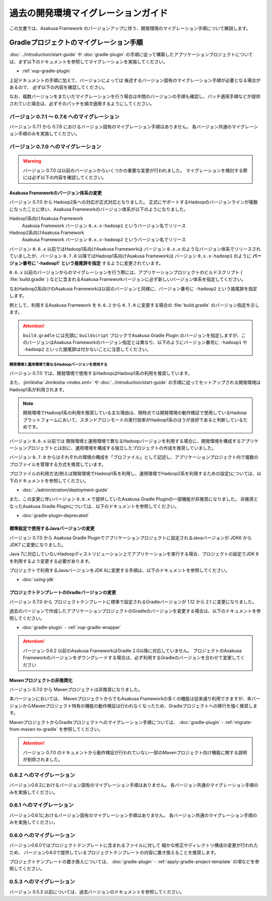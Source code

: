 ====================================
過去の開発環境マイグレーションガイド
====================================
この文書では、Asakusa Framework のバージョンアップに伴う、開発環境のマイグレーション手順について解説します。

Gradleプロジェクトのマイグレーション手順
========================================
:doc:`../introduction/start-guide` や :doc:`gradle-plugin` の手順に従って構築したアプリケーションプロジェクトについては、まず以下のドキュメントを参照してマイグレーションを実施してください。

* :ref:`vup-gradle-plugin`

上記ドキュメントの手順に加えて、バージョンによっては
後述するバージョン固有のマイグレーション手順が必要となる場合があるので、
必ず以下の内容を確認してください。

なお、複数バージョンをまたいだマイグレーションを行う場合は中間のバージョンの手順も確認し、パッチ適用手順などが提供されていた場合は、必ずそのパッチを順次適用するようにしてください。

バージョン 0.7.1 〜 0.7.6 へのマイグレーション
----------------------------------------------

バージョン 0.7.1 から 0.7.6 におけるバージョン固有のマイグレーション手順はありません。
各バージョン共通のマイグレーション手順のみを実施してください。

バージョン 0.7.0 へのマイグレーション
-------------------------------------

..  warning::
    バージョン 0.7.0 は以前のバージョンからいくつかの重要な変更が行われました。
    マイグレーションを検討する際には必ず以下の内容を確認してください。

.. _v07-versioning-sysytem-changing:

Asakusa Frameworkのバージョン体系の変更
~~~~~~~~~~~~~~~~~~~~~~~~~~~~~~~~~~~~~~~

バージョン 0.7.0 から Hadoop2系への対応が正式対応となりました。
正式にサポートするHadoopのバージョンラインが複数になったことに伴い、Asakusa Frameworkのバージョン体系が以下のようになりました。

Hadoop1系向けAsakusa Framework
  Asakusa Framework バージョン ``0.x.x-hadoop1`` というバージョン名でリリース

Hadoop2系向けAsakusa Framework
  Asakusa Framework バージョン ``0.x.x-hadoop2`` というバージョン名でリリース

バージョン ``0.6.x`` 以前ではHadoop1系向けAsakusa Frameworkは バージョン ``0.x.x`` のようなバージョン体系でリリースされていましたが、バージョン ``0.7.0`` 以降ではHadoop1系向けAsakusa Frameworkは バージョン ``0.x.x-hadoop1`` のように **バージョン番号に '-hadoop1' という接尾辞を指定** するように変更されています。

``0.6.x`` 以前のバージョンからのマイグレーションを行う際には、アプリケーションプロジェクトのビルドスクリプト ( :file:`build.gradle` ) などに含まれるAsakusa Frameworkバージョンに必ず新しいバージョン体系を指定してください。

なおHadoop2系向けのAsakusa Frameworkは以前のバージョンと同様に、バージョン番号に ``-hadoop2`` という接尾辞を指定します。

例として、利用するAsakusa Framework を ``0.6.2`` から ``0.7.0`` に変更する場合の :file:`build.gradle` のバージョン指定を示します。

..  code-block:: groovy
    :caption: build.gradle : Asakusa Framework ``0.6.2`` を利用するプロジェクトのバージョン指定
    :name: build.gradle-previous-migration-guide-1

    asakusafw {
        asakusafwVersion '0.6.2'

..  code-block:: groovy
    :caption: build.gradle : Asakusa Framework ``0.7.0`` を利用するプロジェクトのバージョン指定
    :name: build.gradle-previous-migration-guide-2

    asakusafw {
        asakusafwVersion '0.7.0-hadoop1'

..  attention::
    ``build.gradle`` には先頭に ``buildscript`` ブロックでAsakusa Gradle Plugin のバージョンを指定しますが、このバージョンはAsakusa Frameworkのバージョン指定とは異なり、以下のようにバージョン番号に ``-hadoop1`` や ``-hadoop2`` といった接尾辞は付かないことに注意してください。

..  code-block:: groovy
    :caption: build.gradle
    :name: build.gradle-previous-migration-guide-3

    buildscript {
        repositories {
            maven { url 'http://asakusafw.s3.amazonaws.com/maven/releases' }
        }
        dependencies {
            classpath group: 'com.asakusafw', name: 'asakusa-gradle-plugins', version: '0.7.0'
        }
    }

開発環境と運用環境で異なるHadoopバージョンを使用する
^^^^^^^^^^^^^^^^^^^^^^^^^^^^^^^^^^^^^^^^^^^^^^^^^^^^

バージョン 0.7.0 では、開発環境で使用するHadoopはHadoop1系の利用を推奨しています。

また、:jinrikisha:`Jinrikisha <index.xml>` や :doc:`../introduction/start-guide` の手順に従ってセットアップされる開発環境はHadoop1系が利用されます。

..  note::
    開発環境でHadoop1系の利用を推奨している主な理由は、現時点では開発環境の動作検証で使用しているHadoopプラットフォームにおいて、スタンドアロンモードの実行効率がHadoop1系のほうが良好であると判断しているためです。

バージョン ``0.6.x`` 以前では 開発環境と運用環境で異なるHadoopバージョンを利用する場合に、開発環境を構成するアプリケーションプロジェクトとは別に、運用環境を構成する独立したプロジェクトの作成を推奨していました。

バージョン ``0.7.0`` からはそれぞれの環境の構成を「プロファイル」として記述し、アプリケーションプロジェクト内で複数のプロファイルを管理する方式を推奨しています。

プロファイルの利用方法(例えば開発環境でHadoop1系を利用し、運用環境でHadoop2系を利用するための設定)については、以下のドキュメントを参照してください。

* :doc:`../administration/deployment-guide`

また、この変更に伴いバージョン ``0.6.x`` で提供していたAsakusa Gradle Pluginの一部機能が非推奨になりました。
非推奨となったAsakusa Gradle Pluginについては、以下のドキュメントを参照してください。

* :doc:`gradle-plugin-deprecated`

標準設定で使用するJavaバージョンの変更
~~~~~~~~~~~~~~~~~~~~~~~~~~~~~~~~~~~~~~

バージョン 0.7.0 から Asakusa Gradle Pluginでアプリケーションプロジェクトに設定されるJavaバージョンが JDK6 から JDK7 に変更になりました。

Java 7に対応していないHadoopディストリビューション上でアプリケーションを実行する場合、プロジェクトの設定でJDK 6を利用するよう変更する必要があります。

プロジェクトで利用するJavaバージョンをJDK 6に変更する手順は、以下のドキュメントを参照してください。

* :doc:`using-jdk`

プロジェクトテンプレートのGradleバージョンの変更
~~~~~~~~~~~~~~~~~~~~~~~~~~~~~~~~~~~~~~~~~~~~~~~~

バージョン 0.7.0 から プロジェクトテンプレートに標準で設定されるGradleバージョンが 1.12 から 2.1 に変更になりました。

過去のバージョンで作成したアプリケーションプロジェクトのGradleのバージョンを変更する場合は、以下のドキュメントを参照してください。

* :doc:`gradle-plugin` - :ref:`vup-gradle-wrapper`

..  attention::
    バージョン 0.6.2 以前のAsakusa FrameworkはGradle 2.0以降に対応していません。
    プロジェクトのAsakusa Frameworkのバージョンをダウングレードする場合は、必ず利用するGradleのバージョンを合わせて変更してください

Mavenプロジェクトの非推奨化
~~~~~~~~~~~~~~~~~~~~~~~~~~~

バージョン 0.7.0 から Mavenプロジェクトは非推奨になりました。

本バージョンにおいては、 MavenプロジェクトからでもAsakusa Frameworkの多くの機能は従来通り利用できますが、本バージョンからMavenプロジェクト特有の機能の動作検証は行われなくなったため、Gradleプロジェクトへの移行を強く推奨します。

MavenプロジェクトからGradleプロジェクトへのマイグレーション手順については、 :doc:`gradle-plugin` - :ref:`migrate-from-maven-to-gradle` を参照してください。

..  attention::
    バージョン 0.7.0 のドキュメントから動作検証が行われていない一部のMavenプロジェクト向け機能に関する説明が削除されました。

0.6.2 へのマイグレーション
--------------------------
バージョン0.6.2におけるバージョン固有のマイグレーション手順はありません。
各バージョン共通のマイグレーション手順のみを実施してください。

0.6.1 へのマイグレーション
--------------------------
バージョン0.6.1におけるバージョン固有のマイグレーション手順はありません。
各バージョン共通のマイグレーション手順のみを実施してください。

0.6.0 へのマイグレーション
--------------------------
バージョン0.6.0ではプロジェクトテンプレートに含まれるファイルに対して
細かな修正やディレクトリ構成の変更が行われたため、
バージョン0.6.0で提供しているプロジェクトテンプレートの内容に置き換えることを推奨します。

プロジェクトテンプレートの置き換えについては、
:doc:`gradle-plugin` - :ref:`apply-gradle-project-template` の項などを参照してください。

0.5.3 へのマイグレーション
--------------------------

バージョン 0.5.3 以前については、過去バージョンのドキュメントを参照してください。
